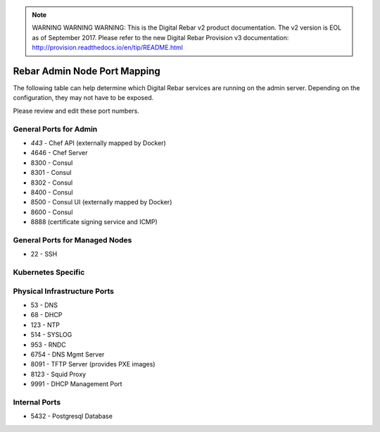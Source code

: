 
.. note:: WARNING WARNING WARNING:  This is the Digital Rebar v2 product documentation.  The v2 version is EOL as of September 2017.  Please refer to the new Digital Rebar Provision v3 documentation:  http:\/\/provision.readthedocs.io\/en\/tip\/README.html

.. index::
  pair: Admin Node; Port Mapping

.. _port_mapping:

Rebar Admin Node Port Mapping
-----------------------------

The following table can help determine which Digital Rebar services are
running on the admin server.  Depending on the configuration, they may not have to be exposed.

Please review and edit these port numbers.

.. index::
  pair: General Ports; Admin Node
  Ports; General Ports

General Ports for Admin
~~~~~~~~~~~~~~~~~~~~~~~

-  *443* - Chef API (externally mapped by Docker)
-  4646 - Chef Server
-  8300 - Consul
-  8301 - Consul
-  8302 - Consul
-  8400 - Consul
-  8500 - Consul UI (externally mapped by Docker)
-  8600 - Consul
-  8888 (certificate signing service and ICMP)

.. index::
  pair: General Ports; Managed Nodes

General Ports for Managed Nodes
~~~~~~~~~~~~~~~~~~~~~~~~~~~~~~~

-  22 - SSH

.. index::
  Ports; Specific Ports
  Specific Ports; Kubernetes
  Kubernetes; Ports

Kubernetes Specific
~~~~~~~~~~~~~~~~~~~


.. index::
  pair: Ports; Physical Infrastructure

Physical Infrastructure Ports
~~~~~~~~~~~~~~~~~~~~~~~~~~~~~

-  53 - DNS
-  68 - DHCP
-  123 - NTP
-  514 - SYSLOG
-  953 - RNDC
-  6754 - DNS Mgmt Server
-  8091 - TFTP Server (provides PXE images)
-  8123 - Squid Proxy
-  9991 - DHCP Management Port

.. index::
  pair: Ports; Internal

Internal Ports
~~~~~~~~~~~~~~

-  5432 - Postgresql Database
